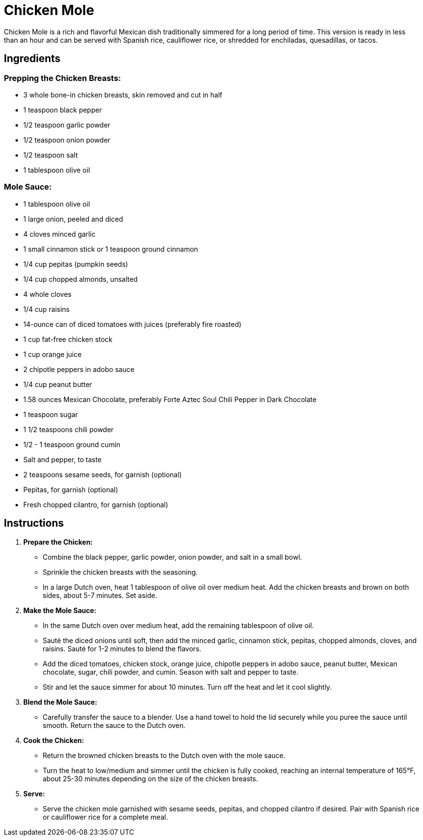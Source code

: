 = Chicken Mole

Chicken Mole is a rich and flavorful Mexican dish traditionally simmered for a long period of time. This version is ready in less than an hour and can be served with Spanish rice, cauliflower rice, or shredded for enchiladas, quesadillas, or tacos.

== Ingredients

=== Prepping the Chicken Breasts:
* 3 whole bone-in chicken breasts, skin removed and cut in half
* 1 teaspoon black pepper
* 1/2 teaspoon garlic powder
* 1/2 teaspoon onion powder
* 1/2 teaspoon salt
* 1 tablespoon olive oil

=== Mole Sauce:
* 1 tablespoon olive oil
* 1 large onion, peeled and diced
* 4 cloves minced garlic
* 1 small cinnamon stick or 1 teaspoon ground cinnamon
* 1/4 cup pepitas (pumpkin seeds)
* 1/4 cup chopped almonds, unsalted
* 4 whole cloves
* 1/4 cup raisins
* 14-ounce can of diced tomatoes with juices (preferably fire roasted)
* 1 cup fat-free chicken stock
* 1 cup orange juice
* 2 chipotle peppers in adobo sauce
* 1/4 cup peanut butter
* 1.58 ounces Mexican Chocolate, preferably Forte Aztec Soul Chili Pepper in Dark Chocolate
* 1 teaspoon sugar
* 1 1/2 teaspoons chili powder
* 1/2 - 1 teaspoon ground cumin
* Salt and pepper, to taste
* 2 teaspoons sesame seeds, for garnish (optional)
* Pepitas, for garnish (optional)
* Fresh chopped cilantro, for garnish (optional)

== Instructions

1. **Prepare the Chicken:**
   * Combine the black pepper, garlic powder, onion powder, and salt in a small bowl.
   * Sprinkle the chicken breasts with the seasoning.
   * In a large Dutch oven, heat 1 tablespoon of olive oil over medium heat. Add the chicken breasts and brown on both sides, about 5-7 minutes. Set aside.

2. **Make the Mole Sauce:**
   * In the same Dutch oven over medium heat, add the remaining tablespoon of olive oil.
   * Sauté the diced onions until soft, then add the minced garlic, cinnamon stick, pepitas, chopped almonds, cloves, and raisins. Sauté for 1-2 minutes to blend the flavors.
   * Add the diced tomatoes, chicken stock, orange juice, chipotle peppers in adobo sauce, peanut butter, Mexican chocolate, sugar, chili powder, and cumin. Season with salt and pepper to taste.
   * Stir and let the sauce simmer for about 10 minutes. Turn off the heat and let it cool slightly.

3. **Blend the Mole Sauce:**
   * Carefully transfer the sauce to a blender. Use a hand towel to hold the lid securely while you puree the sauce until smooth. Return the sauce to the Dutch oven.

4. **Cook the Chicken:**
   * Return the browned chicken breasts to the Dutch oven with the mole sauce.
   * Turn the heat to low/medium and simmer until the chicken is fully cooked, reaching an internal temperature of 165°F, about 25-30 minutes depending on the size of the chicken breasts.

5. **Serve:**
   * Serve the chicken mole garnished with sesame seeds, pepitas, and chopped cilantro if desired. Pair with Spanish rice or cauliflower rice for a complete meal.
